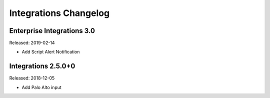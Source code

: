 **********************
Integrations Changelog
**********************

Enterprise Integrations 3.0
===========================

Released: 2019-02-14

* Add Script Alert Notification

Integrations 2.5.0+0
====================

Released: 2018-12-05

* Add Palo Alto input